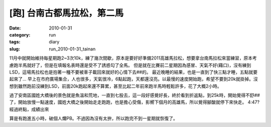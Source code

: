 [跑] 台南古都馬拉松，第二馬
############################
:date: 2010-01-31
:category: run
:tags: diary
:slug: run_2010-01-31_tainan

11月中就開始維持每星期跑2~3次10k，練了幾次間歇，原本是要好好準備2011高雄馬拉松，想要拿台南馬拉松來當練習，原本考慮跑半馬就好了，但是在填報名表時還是受不了誘惑勾了全馬。
但是就在比賽前二星期因為感冒、天氣不好(藉口)，沒有練到LSD，這場馬拉松也是抱著一種不要被車子載回來就好的心情下去##的。
最近晚睡的結果，也是一直到了快三點才睡，五點就要起來了...
早上在市府廣場集合，人也很多，天氣很冷，6點起跑，天都還沒亮。以最慢的速度開始跑，希望不要到20k就掛掉。沒想到雖然跑前沒練到LSD，前面20k跑起來還不算累，甚至比起二年前來跑半馬時輕鬆許多，花了大概2小時。

過了安南區國姓大橋後的景色就是魚溫和荒地，一直到七股去，這一段好感覺好長，終於看到折返點，到25k時，開始覺得不舒##了，開始放慢一點速度，國姓大橋之後開始走走跑跑，也是擔心受傷，影嚮下個月的高雄馬，所以覺得腳酸就停下來快走。
4:47?經過終點，成績出來

算是有跑進五小時，破個人爛PB。不過因為沒有太拚，所以跑完不到一星期就恢復了。
